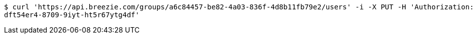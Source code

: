 [source,bash]
----
$ curl 'https://api.breezie.com/groups/a6c84457-be82-4a03-836f-4d8b11fb79e2/users' -i -X PUT -H 'Authorization: Bearer: 0b79bab50daca910b000d4f1a2b675d604257e42' -H 'Content-Type: text/uri-list' -d '4809459f-3d27-46fd-8a59-b6b8204d2838
dft54er4-8709-9iyt-ht5r67ytg4df'
----